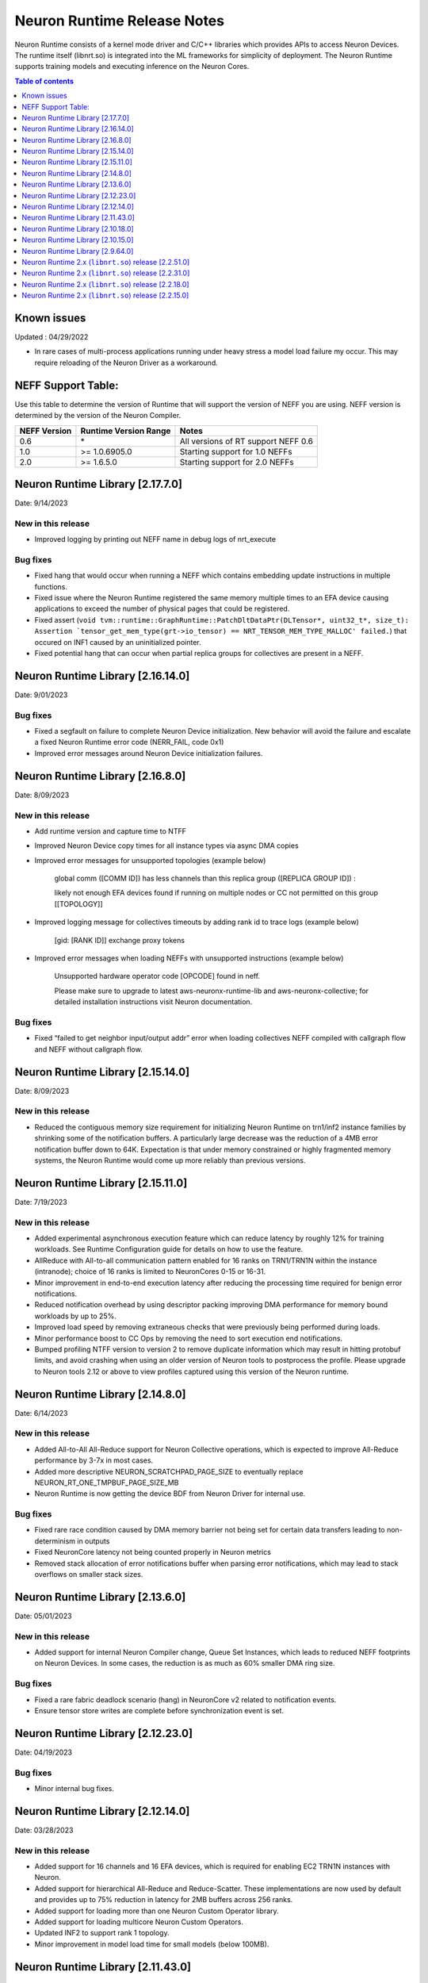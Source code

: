 .. _neuron-runtime-rn:

Neuron Runtime Release Notes
============================

Neuron Runtime consists of a kernel mode driver and C/C++ libraries which provides APIs to access Neuron Devices. The runtime itself (libnrt.so) is integrated into the ML frameworks for simplicity of deployment. The Neuron Runtime supports training models and executing inference on the Neuron Cores.

.. contents:: Table of contents
   :local:
   :depth: 1

Known issues
------------

Updated : 04/29/2022

- In rare cases of multi-process applications running under heavy stress a model load failure my occur. This may require reloading of the Neuron Driver as a workaround.


NEFF Support Table:
-------------------

Use this table to determine the version of Runtime that will support the
version of NEFF you are using. NEFF version is determined by the version
of the Neuron Compiler.

============ ===================== ===================================
NEFF Version Runtime Version Range Notes
============ ===================== ===================================
0.6          \*                    All versions of RT support NEFF 0.6
1.0          >= 1.0.6905.0         Starting support for 1.0 NEFFs 
2.0          >= 1.6.5.0            Starting support for 2.0 NEFFs 
============ ===================== ===================================


Neuron Runtime Library [2.17.7.0]
---------------------------------
Date: 9/14/2023

New in this release
^^^^^^^^^^^^^^^^^^^
* Improved logging by printing out NEFF name in debug logs of nrt_execute

Bug fixes
^^^^^^^^^
* Fixed hang that would occur when running a NEFF which contains embedding update instructions in multiple functions.
* Fixed issue where the Neuron Runtime registered the same memory multiple times to an EFA device causing applications to exceed the number of physical pages that could be registered.
* Fixed assert (``void tvm::runtime::GraphRuntime::PatchDltDataPtr(DLTensor*, uint32_t*, size_t): Assertion `tensor_get_mem_type(grt->io_tensor) == NRT_TENSOR_MEM_TYPE_MALLOC' failed.``) that occured on INF1 caused by an uninitialized pointer.
* Fixed potential hang that can occur when partial replica groups for collectives are present in a NEFF.



Neuron Runtime Library [2.16.14.0]
---------------------------------
Date: 9/01/2023

Bug fixes
^^^^^^^^^
* Fixed a segfault on failure to complete Neuron Device initialization.  New behavior will avoid the failure and escalate a fixed Neuron Runtime error code (NERR_FAIL, code 0x1)
* Improved error messages around Neuron Device initialization failures.



Neuron Runtime Library [2.16.8.0]
---------------------------------
Date: 8/09/2023

New in this release
^^^^^^^^^^^^^^^^^^^

* Add runtime version and capture time to NTFF
* Improved Neuron Device copy times for all instance types via async DMA copies
* Improved error messages for unsupported topologies (example below)

   global comm ([COMM ID]) has less channels than this replica group ([REPLICA GROUP ID]) :

   likely not enough EFA devices found if running on multiple nodes or CC not permitted on this group [[TOPOLOGY]]

* Improved logging message for collectives timeouts by adding rank id to trace logs (example below)

   [gid: [RANK ID]] exchange proxy tokens

* Improved error messages when loading NEFFs with unsupported instructions (example below)

   Unsupported hardware operator code [OPCODE] found in neff.

   Please make sure to upgrade to latest aws-neuronx-runtime-lib and aws-neuronx-collective; for detailed installation instructions visit Neuron documentation.


Bug fixes
^^^^^^^^^
* Fixed “failed to get neighbor input/output addr” error when loading collectives NEFF compiled with callgraph flow and NEFF without callgraph flow.





Neuron Runtime Library [2.15.14.0]
---------------------------------
Date: 8/09/2023

New in this release
^^^^^^^^^^^^^^^^^^^

* Reduced the contiguous memory size requirement for initializing Neuron Runtime on trn1/inf2 instance families by shrinking some of the notification buffers.  A particularly large decrease was the reduction of a 4MB error notification buffer down to 64K.  Expectation is that under memory constrained or highly fragmented memory systems, the Neuron Runtime would come up more reliably than previous versions.  



Neuron Runtime Library [2.15.11.0]
---------------------------------
Date: 7/19/2023

New in this release
^^^^^^^^^^^^^^^^^^^

* Added experimental asynchronous execution feature which can reduce latency by roughly 12% for training workloads.  See Runtime Configuration guide for details on how to use the feature.
* AllReduce with All-to-all communication pattern enabled for 16 ranks on TRN1/TRN1N within the instance (intranode); choice of 16 ranks is limited to NeuronCores 0-15 or 16-31.
* Minor improvement in end-to-end execution latency after reducing the processing time required for benign error notifications.
* Reduced notification overhead by using descriptor packing improving DMA performance for memory bound workloads by up to 25%.
* Improved load speed by removing extraneous checks that were previously being performed during loads.  
* Minor performance boost to CC Ops by removing the need to sort execution end notifications.
* Bumped profiling NTFF version to version 2 to remove duplicate information which may result in hitting protobuf limits, and avoid crashing when using an older version of Neuron tools to postprocess the profile.
  Please upgrade to Neuron tools 2.12 or above to view profiles captured using this version of the Neuron runtime.



Neuron Runtime Library [2.14.8.0]
---------------------------------
Date: 6/14/2023

New in this release
^^^^^^^^^^^^^^^^^^^

* Added All-to-All All-Reduce support for Neuron Collective operations, which is expected to improve All-Reduce performance by 3-7x in most cases.
* Added more descriptive NEURON_SCRATCHPAD_PAGE_SIZE to eventually replace NEURON_RT_ONE_TMPBUF_PAGE_SIZE_MB
* Neuron Runtime is now getting the device BDF from Neuron Driver for internal use.

Bug fixes
^^^^^^^^^

* Fixed rare race condition caused by DMA memory barrier not being set for certain data transfers leading to non-determinism in outputs
* Fixed NeuronCore latency not being counted properly in Neuron metrics
* Removed stack allocation of error notifications buffer when parsing error notifications, which may lead to stack overflows on smaller stack sizes. 



Neuron Runtime Library [2.13.6.0]
---------------------------------
Date: 05/01/2023

New in this release
^^^^^^^^^^^^^^^^^^^

* Added support for internal Neuron Compiler change, Queue Set Instances, which leads to reduced NEFF footprints on Neuron Devices.  In some cases, the reduction is as much as 60% smaller DMA ring size. 

Bug fixes
^^^^^^^^^

* Fixed a rare fabric deadlock scenario (hang) in NeuronCore v2 related to notification events.
* Ensure tensor store writes are complete before synchronization event is set. 


Neuron Runtime Library [2.12.23.0]
---------------------------------
Date: 04/19/2023

Bug fixes
^^^^^^^^^

* Minor internal bug fixes. 


Neuron Runtime Library [2.12.14.0]
---------------------------------
Date: 03/28/2023

New in this release
^^^^^^^^^^^^^^^^^^^

* Added support for 16 channels and 16 EFA devices, which is required for enabling EC2 TRN1N instances with Neuron.
* Added support for hierarchical All-Reduce and Reduce-Scatter. These implementations are now used by default and provides up to 75% reduction in latency for 2MB buffers across 256 ranks.
* Added support for loading more than one Neuron Custom Operator library. 
* Added support for loading multicore Neuron Custom Operators.
* Updated INF2 to support rank 1 topology. 
* Minor improvement in model load time for small models (below 100MB).



Neuron Runtime Library [2.11.43.0]
---------------------------------
Date: 02/08/2023

New in this release
^^^^^^^^^^^^^^^^^^^

* Added support for Neuron Custom C++ operators as an experimental feature. As of this release, usage of Custom C++ operators requires a reset of the Neuron Runtime after running a model which invoked a Neuron Custom C++ operator.
* Added support for a counter that enable measuring FLOPS on neuron-top and neuron-monitor. 
* Added support for LRU cache for DMA rings. 


Bug fixes
^^^^^^^^^

* Fixed load failures due to memory bounds checking for Neuron Collective Compute operations in Runtime during model load.
* Fixed an internal bug that was preventing Neuron Runtime metrics from posting.
* Fixed a bug that caused segfaults as a result of double frees and stack overflows.



Neuron Runtime Library [2.10.18.0]
---------------------------------
Date: 11/07/2022

New in this release
^^^^^^^^^^^^^^^^^^^

* Minor bug fixes and enhancements. 



Neuron Runtime Library [2.10.15.0]
---------------------------------
Date: 10/26/2022

.. _note::

   Neuron Driver version 2.5 or newer is required for this version of Neuron Runtime Library

New in this release
^^^^^^^^^^^^^^^^^^^

* Changed default runtime behavior to reset NeuronCores when initializing applications.  With this change, the reseting of the Neuron Driver after application crash is no longer necessary. The new reset functionality is controled by setting environment variable: ``NEURON_RT_RESET_CORES``, see :ref:`nrt-configuration` for more information.

Bug fixes
^^^^^^^^^

* Fixed a bug where Stochastic Rounding was not being set for collective communication operators
* Fixed an issue with triggering DMA for large tensors
* Increased default execution timeout to 30 seconds
* Fixed IOQ resetting queue to incorrect ring id value
* Updated the Neuron driver for more reliable behavior of driver device reset.  Driver no longer busy waits on reset or gets stuck waiting on reset, which caused kernel taints or caused driver unload attempts to fail.
* Fixed a bug the prevented collective communication over tensors larger than 2GB
* Fixed a bug that caused intermittent memory corruption when unloading a model
* Fixed a bug that caused the exhausting of EFA memory registration pool after multiple model reloads.




Neuron Runtime Library [2.9.64.0]
---------------------------------
Date: 10/10/2022


This release specifically adds support for training workloads on one or more EC2 TRN1 instances.

Required Neuron Driver Version: 2.5 or newer

New in this release
^^^^^^^^^^^^^^^^^^^

* Broke out runtime into a separate package called aws-neuronx-runtime-lib. 
* Added RUNPATH for discovery of libnrt.so, can be overridden with LD_LIBRARY_PATH.
* Added support for multiple collective compute operations, e.g. All-Reduce, Reduce-Scatter, All-Gather.
* Added Send/Recv operation support
* Added support for using multiple DMA engines with single pseudo embedding update instruction.
* Changed instruction buffer alignment to 32K.
* Reduced memory required during NEFF swapping.
* Enabled notifications for send/recv collectives operations.
* Added trace apis in support of execution profiling.
* Added support for TPB reset (default: off).  
* Added version checking for libnccom (aws-neuronx-collectives). 
* Added new runtime version API.
* Added 8-channel support for Trn1.
* Improved debug outputs.
* Added support for write combining on BAR4.
* Increased default execution timeout from 2 seconds to 30 seconds.
* Improved handling of zero-sized tensors









Neuron Runtime 2.x (``libnrt.so``) release [2.2.51.0]
-----------------------------------------------------

Date: 03/25/2022

* Fixed an invalid memory access that could occur when unloading models.
* Reduced severity of logging for numerical errors from ERROR to WARN.
* Improved handling of models with numerous CPU operations to avoid inference failure due to memory exhaustion.


Neuron Runtime 2.x (``libnrt.so``) release [2.2.31.0]
-----------------------------------------------------

Date: 01/20/2022

New in the release
^^^^^^^^^^^^^^^^^^

* Changed error notifications from ``WARN`` to ``ERROR`` in cases when the causing problem is non-recoverable.
* Changed handling of inference timeouts (``NERR_TIMEOUT``) to avoid failure when the timeout is related to a software thread scheduling conflict.

Bug fixes
^^^^^^^^^

* Increased the number of data queues in Neuron Runtime 2.x to match what was previously used in Neuron Runtime 1.x.  The use 
  of fewer number of data queues in Neuron Runtime 2.x was leading to crashes in a limited number of models.
* Fixed the way Neuron Runtime 2.x updates the inference end timestamp.  Previously, Neuron Runtime 2.x update of the inference 
  end timestamp would have lead to a negative latency statistics in neuron-monitor with certain models.




Neuron Runtime 2.x (``libnrt.so``) release [2.2.18.0]
-----------------------------------------------------

Date: 11/05/2021

-  Resolved an issue that affect the use of Neuron within container. In previous Neuron Runtime release (libnrt.so.2.2.15.0), when /dev/neuron0
   was not used by the application, Neuron Runtime attempted and failed to initialize /dev/neuron0 because user didn't pass /dev/neuron0 to the 
   container. this Neuron Runtime release (``libnrt.so.2.2.18.0``) allows customers to launch containers with specific NeuronDevices other 
   than /dev/neuron0.
   
   

Neuron Runtime 2.x (``libnrt.so``) release [2.2.15.0]
-----------------------------------------------------

Date: 10/27/2021

New in this release
^^^^^^^^^^^^^^^^^^^

-   :ref:`First release of Neuron Runtime 2.x <introduce-libnrt>` - In this release we are
    introducing Neuron Runtime 2.x which is a shared library named
    (``libnrt.so``) and replacing Neuron Runtime 1.x server
    (``neruon-rtd``) . Upgrading to ``libnrt.so`` improves throughput and
    latency, simplifies Neuron installation and upgrade process,
    introduces new capabilities for allocating NeuronCores to
    applications, streamlines container creation, and deprecates tools
    that are no longer needed. The new library-based runtime
    (``libnrt.so``) is integrated into Neuron’s ML Frameworks (with the exception of MXNet 1.5) and Neuron
    Tools packages directly - users no longer need to install/deploy the
    ``aws-neuron-runtime``\ package. 

    .. important::

        -  You must update to the latest Neuron Driver (``aws-neuron-dkms`` version 2.1 or newer) 
           for proper functionality of the new runtime library.
        -  Read :ref:`introduce-libnrt`
           application note that describes :ref:`why are we making this
           change <introduce-libnrt-why>` and
           how :ref:`this change will affect the Neuron
           SDK <introduce-libnrt-how-sdk>` in detail.
        -  Read :ref:`neuron-migrating-apps-neuron-to-libnrt` for detailed information of how to
           migrate your application.

